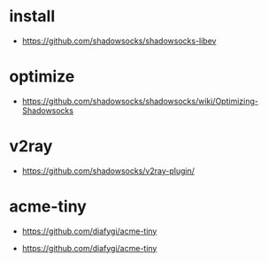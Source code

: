 * install
- https://github.com/shadowsocks/shadowsocks-libev
* optimize
- https://github.com/shadowsocks/shadowsocks/wiki/Optimizing-Shadowsocks
* v2ray
- https://github.com/shadowsocks/v2ray-plugin/
* acme-tiny
- https://github.com/diafygi/acme-tiny
# acme-tiny
- https://github.com/diafygi/acme-tiny
